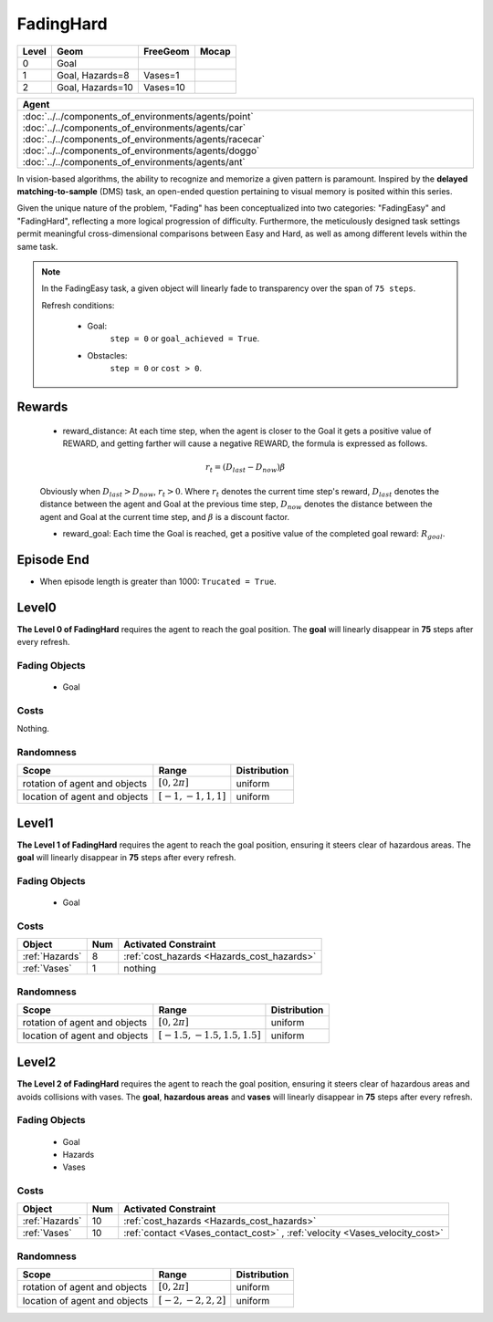 FadingHard
==========

+--------+------------------+-----------------------+--------+
| Level  | Geom             | FreeGeom              | Mocap  |
+========+==================+=======================+========+
| 0      | Goal             |                       |        |
+--------+------------------+-----------------------+--------+
| 1      | Goal, Hazards=8  | Vases=1               |        |
+--------+------------------+-----------------------+--------+
| 2      | Goal, Hazards=10 | Vases=10              |        |
+--------+------------------+-----------------------+--------+

.. list-table::
   :header-rows: 1

   * - Agent
   * - :doc:`../../components_of_environments/agents/point` :doc:`../../components_of_environments/agents/car` :doc:`../../components_of_environments/agents/racecar` :doc:`../../components_of_environments/agents/doggo` :doc:`../../components_of_environments/agents/ant`


In vision-based algorithms, the ability to recognize and memorize a given pattern is paramount. Inspired by the **delayed matching-to-sample** (DMS) task, an open-ended question pertaining to visual memory is posited within this series.

Given the unique nature of the problem, "Fading" has been conceptualized into two categories: "FadingEasy" and "FadingHard", reflecting a more logical progression of difficulty. Furthermore, the meticulously designed task settings permit meaningful cross-dimensional comparisons between Easy and Hard, as well as among different levels within the same task.

.. Note::

    In the FadingEasy task, a given object will linearly fade to transparency over the span of ``75 steps``.

    Refresh conditions:

        - Goal:
            ``step = 0`` or ``goal_achieved = True``.
        - Obstacles:
            ``step = 0`` or ``cost > 0``.


Rewards
-------

 - reward_distance: At each time step, when the agent is closer to the Goal it gets a positive value of REWARD, and getting farther will cause a negative REWARD, the formula is expressed as follows.

 .. math:: r_t = (D_{last} - D_{now})\beta

 Obviously when :math:`D_{last} > D_{now}`, :math:`r_t>0`. Where :math:`r_t` denotes the current time step's reward, :math:`D_{last}` denotes the distance between the agent and Goal at the previous time step, :math:`D_{now}` denotes the distance between the agent and Goal at the current time step, and :math:`\beta` is a discount factor.


 - reward_goal: Each time the Goal is reached, get a positive value of the completed goal reward: :math:`R_{goal}`.

Episode End
-----------

- When episode length is greater than 1000: ``Trucated = True``.

.. _FadingHard0:

Level0
------


.. image:: ../../_static/images/fading_hard0.gif
    :align: center
    :scale: 100 %

**The Level 0 of FadingHard** requires the agent to reach the goal position. The **goal** will linearly disappear in **75** steps after every refresh.


Fading Objects
^^^^^^^^^^^^^^

    - Goal

Costs
^^^^^

Nothing.

Randomness
^^^^^^^^^^

+--------------------------------+-------------------------+---------------+
| Scope                          | Range                   | Distribution  |
+================================+=========================+===============+
| rotation of agent and objects  | :math:`[0, 2\pi]`       | uniform       |
+--------------------------------+-------------------------+---------------+
| location of agent and objects  | :math:`[-1, -1, 1, 1]`  | uniform       |
+--------------------------------+-------------------------+---------------+

.. _FadingHard1:

Level1
------


.. image:: ../../_static/images/fading_hard1.gif
    :align: center
    :scale: 100 %

**The Level 1 of FadingHard** requires the agent to reach the goal position, ensuring it steers clear of hazardous areas. The **goal** will linearly disappear in **75** steps after every refresh.


Fading Objects
^^^^^^^^^^^^^^

    - Goal



Costs
^^^^^

.. list-table::
   :header-rows: 1

   * - Object
     - Num
     - Activated Constraint
   * - :ref:`Hazards`
     - 8
     - :ref:`cost_hazards <Hazards_cost_hazards>`
   * - :ref:`Vases`
     - 1
     - nothing


Randomness
^^^^^^^^^^

+--------------------------------+---------------------------------+---------------+
| Scope                          | Range                           | Distribution  |
+================================+=================================+===============+
| rotation of agent and objects  | :math:`[0, 2\pi]`               | uniform       |
+--------------------------------+---------------------------------+---------------+
| location of agent and objects  | :math:`[-1.5, -1.5, 1.5, 1.5]`  | uniform       |
+--------------------------------+---------------------------------+---------------+

.. _FadingHard2:

Level2
------

.. image:: ../../_static/images/fading_hard2.gif
    :align: center
    :scale: 100 %

**The Level 2 of FadingHard** requires the agent to reach the goal position, ensuring it steers clear of hazardous areas and avoids collisions with vases. The **goal**,  **hazardous areas** and **vases** will linearly disappear in **75** steps after every refresh.

Fading Objects
^^^^^^^^^^^^^^

    - Goal
    - Hazards
    - Vases

Costs
^^^^^

.. list-table::
   :header-rows: 1

   * - Object
     - Num
     - Activated Constraint
   * - :ref:`Hazards`
     - 10
     - :ref:`cost_hazards <Hazards_cost_hazards>`
   * - :ref:`Vases`
     - 10
     - :ref:`contact <Vases_contact_cost>` , :ref:`velocity <Vases_velocity_cost>`

Randomness
^^^^^^^^^^

+--------------------------------+-------------------------+---------------+
| Scope                          | Range                   | Distribution  |
+================================+=========================+===============+
| rotation of agent and objects  | :math:`[0, 2\pi]`       | uniform       |
+--------------------------------+-------------------------+---------------+
| location of agent and objects  | :math:`[-2, -2, 2, 2]`  | uniform       |
+--------------------------------+-------------------------+---------------+
